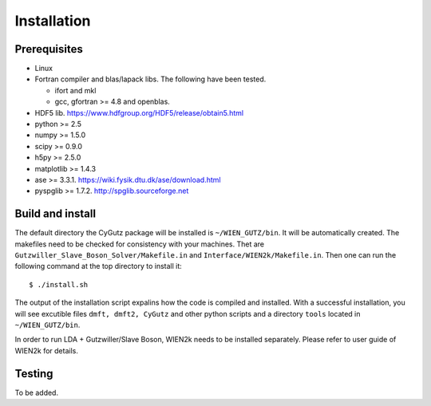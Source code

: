 Installation
============

Prerequisites
-------------

* Linux
* Fortran compiler and blas/lapack libs. The following have been tested.

  * ifort and mkl 
  * gcc, gfortran >= 4.8 and openblas. 

* HDF5 lib. https://www.hdfgroup.org/HDF5/release/obtain5.html
* python >= 2.5
* numpy >= 1.5.0
* scipy >= 0.9.0
* h5py  >= 2.5.0
* matplotlib >= 1.4.3
* ase >= 3.3.1. https://wiki.fysik.dtu.dk/ase/download.html
* pyspglib >= 1.7.2. http://spglib.sourceforge.net

Build and install
-----------------
The default directory the CyGutz package will be installed is ``~/WIEN_GUTZ/bin``. 
It will be automatically created. 
The makefiles need to be checked for consistency with your machines. 
Thet are ``Gutzwiller_Slave_Boson_Solver/Makefile.in`` and 
``Interface/WIEN2k/Makefile.in``. Then one can run the following command at the top directory to install it::

    $ ./install.sh

The output of the installation script expalins how the code is compiled and installed.
With a successful installation, you will see excutible files ``dmft, dmft2, CyGutz`` 
and other python scripts and a directory ``tools`` located in ``~/WIEN_GUTZ/bin``.

In order to run LDA + Gutzwiller/Slave Boson, WIEN2k needs to be installed separately.
Please refer to user guide of WIEN2k for details. 

Testing
-------

To be added.
